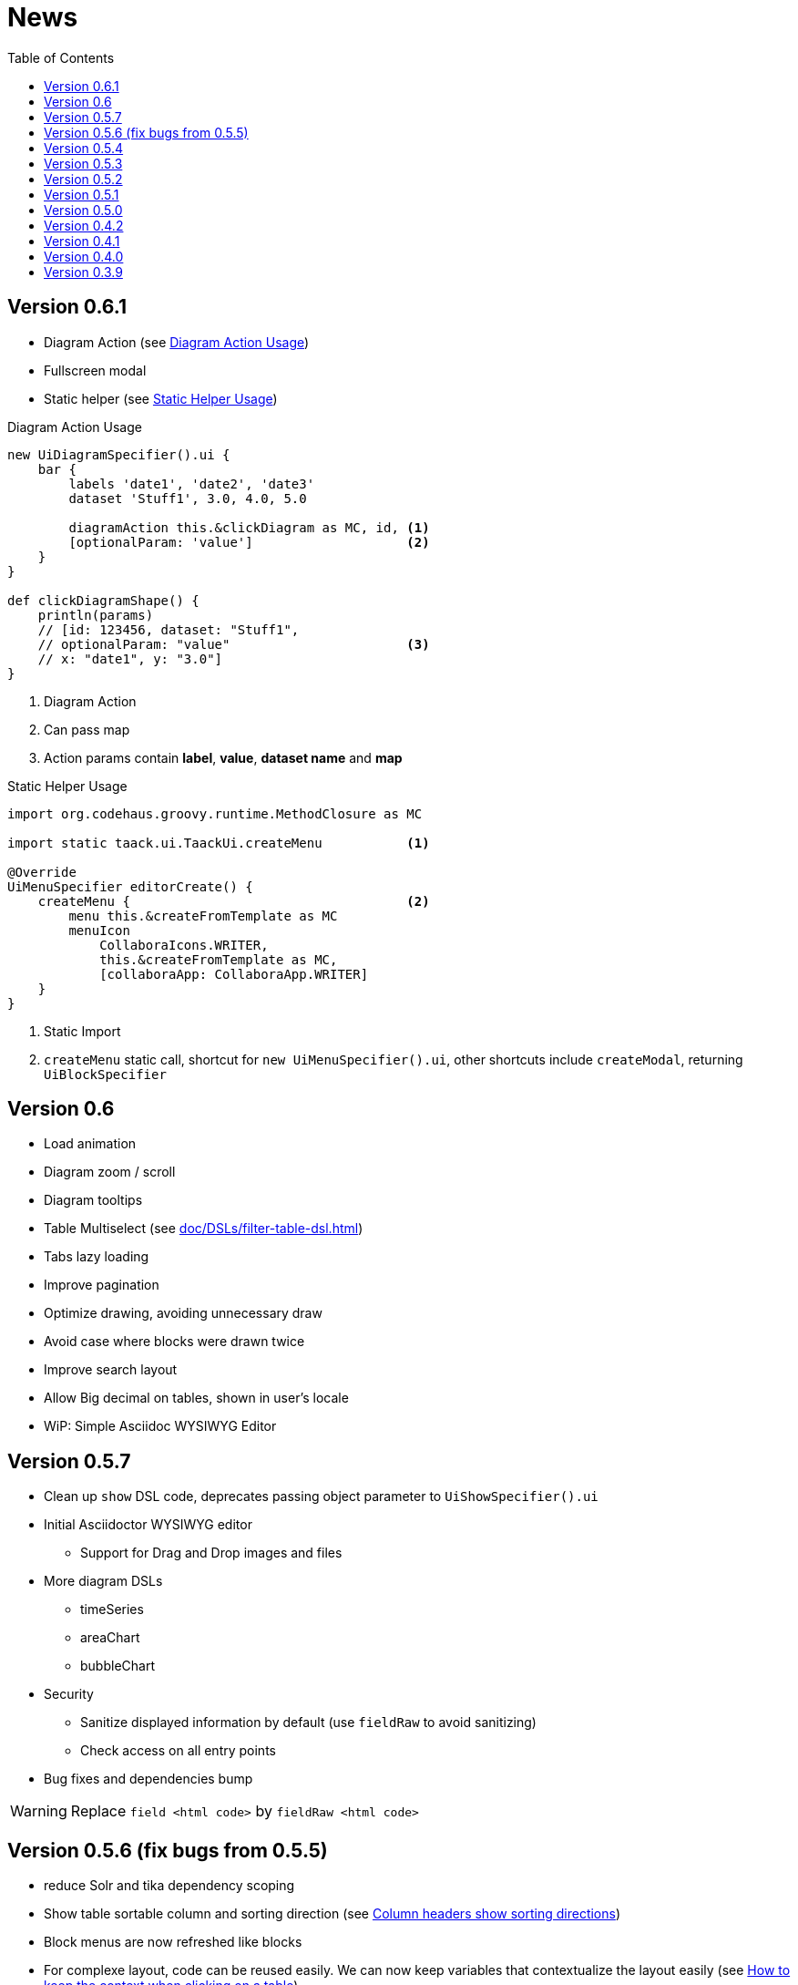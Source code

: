 = News
:doctype: book
:taack-category: 3
:toc:
:source-highlighter: rouge
:icons: font

== Version 0.6.1

* Diagram Action (see <<_diagram_action>>)
* Fullscreen modal
* Static helper (see <<_static_helper>>)

[[_diagram_action]]
.Diagram Action Usage
[source,groovy]
----
new UiDiagramSpecifier().ui {
    bar {
        labels 'date1', 'date2', 'date3'
        dataset 'Stuff1', 3.0, 4.0, 5.0

        diagramAction this.&clickDiagram as MC, id, <1>
        [optionalParam: 'value']                    <2>
    }
}

def clickDiagramShape() {
    println(params)
    // [id: 123456, dataset: "Stuff1",
    // optionalParam: "value"                       <3>
    // x: "date1", y: "3.0"]
}

----

<1> Diagram Action
<2> Can pass map
<3> Action params contain *label*, *value*, *dataset name* and *map*

[[_static_helper]]
.Static Helper Usage
[source,groovy]
----
import org.codehaus.groovy.runtime.MethodClosure as MC

import static taack.ui.TaackUi.createMenu           <1>

@Override
UiMenuSpecifier editorCreate() {
    createMenu {                                    <2>
        menu this.&createFromTemplate as MC
        menuIcon
            CollaboraIcons.WRITER,
            this.&createFromTemplate as MC,
            [collaboraApp: CollaboraApp.WRITER]
    }
}
----

<1> Static Import
<2> `createMenu` static call, shortcut for `new UiMenuSpecifier().ui`, other shortcuts include `createModal`, returning `UiBlockSpecifier`

== Version 0.6

* Load animation
* Diagram zoom / scroll
* Diagram tooltips
* Table Multiselect (see <<doc/DSLs/filter-table-dsl.adoc#table-sample1>>)
* Tabs lazy loading
* Improve pagination
* Optimize drawing, avoiding unnecessary draw
* Avoid case where blocks were drawn twice
* Improve search layout
* Allow Big decimal on tables, shown in user's locale
* WiP: Simple Asciidoc WYSIWYG Editor

== Version 0.5.7

* Clean up `show` DSL code, deprecates passing object parameter to `UiShowSpecifier().ui`
* Initial Asciidoctor WYSIWYG editor
** Support for Drag and Drop images and files
* More diagram DSLs
** timeSeries
** areaChart
** bubbleChart
* Security
** Sanitize displayed information by default (use `fieldRaw` to avoid sanitizing)
** Check access on all entry points
* Bug fixes and dependencies bump


WARNING: Replace `field <html code>` by `fieldRaw <html code>`

== Version 0.5.6 (fix bugs from 0.5.5)

* reduce Solr and tika dependency scoping
* Show table sortable column and sorting direction (see <<sorting-screenshot>>)
* Block menus are now refreshed like blocks
* For complexe layout, code can be reused easily. We can now keep variables that contextualize the layout easily (see <<context-keeper>>)

[[sorting-screenshot]]
.Column headers show sorting directions
image::screenshot-news-sorting.webp[width=720,align=center]

[[context-keeper]]
.How to keep the context when clicking on a table
[source,groovy]
----
def showPart(PlmFreeCadPart part, Long partVersion, Boolean isHistory) {<1>
    taackUiService.show(
            plmFreeCadUiService.buildFreeCadPartBlockShow(
                    part, partVersion, false, isHistory),               <2>
            buildMenu(),
            "isHistory")                                                <3>
}
----

<1> `isHistory` is an action parameter
<2> `isHistory` is used when drawing the block; we need to retransmit it to draw the exact same block layout, by keeping the context
<3> `isHistory` key is passed as the last `taackUiService.show` argument. You can put many keys to keep.


== Version 0.5.4

* Rework diagram DSL (See link:doc/DSLs/diagram-dsl.adoc[])

== Version 0.5.3

* Fix form checkbox
* Allow alias in *TQL* for formula columns
* Code cleanup and increment dependency versions

== Version 0.5.2

* JDBC client is now also an AsciidoctorJ extension
* Add getters to JDBC accessible domain fields
* Add DSL <<tql_tdl>> for describing how to display queried data (either table or barchart)
* Restore manual labeling on menus
* More on diagram DSL (Thanks Chong and ZhenQing)
* Better customisation

[[tql_tdl]]
.TQL and TDL (Taack Display Language)
[source,sql]
----
select
    u.rawImg,
    u.username,
    u.manager.username
from User u
where u.dateCreated > '2024-01-01' and u.manager.username = 'admin';
--
table rawImg as "Pic", username as "Name", manager as "Manager"

----

.Results
image::news-table.webp[width=720,align=center]

== Version 0.5.1

* <<_replacement_tp>>, app module registers itself independently
* Remove Charts DSL
* Fix Diagram DSL, <<_replacement_chart>>
* Allow Diagrams into PDF (See <<_diagrams_into_pdf>> and <<_diagrams_output>>)

[[_replacement_tp]]
.Replacement of TaackPlugin
[source,groovy]
----
@PostConstruct
void init() {
    TaackUiEnablerService.securityClosure(
        this.&securityClosure,
        CrewController.&editUser as MC,
        CrewController.&saveUser as MC)
    TaackAppRegisterService.register(
        new TaackApp(
            CrewController.&index as MC,                    <1>
            new String(
                this.class
                    .getResourceAsStream("/crew/crew.svg")  <2>
                    .readAllBytes()
            )
        )
    )
}
----

<1> Entry Point
<2> Icon

[[_replacement_chart]]
.Replacement of Charts: Diagrams
[source,groovy]
----
private static UiDiagramSpecifier d1() {
    new UiDiagramSpecifier().ui {
        bar(["T1", "T2", "T3", "T4"] as List<String>, false, {
            dataset 'Truc1', [1.0, 2.0, 1.0, 4.0]
            dataset 'Truc2', [2.0, 0.1, 1.0, 0.0]
            dataset 'Truc3', [2.0, 0.1, 1.0, 1.0]
        }, DiagramTypeSpec.HeightWidthRadio.ONE)
    }
}
----

[[_diagrams_into_pdf]]
.PDF containing diagrams
[source,groovy]
----
printableBody {
    diagram(d1(), BlockSpec.Width.HALF)
    diagram(d2(), BlockSpec.Width.HALF)
}
----

[[_diagrams_output]]
.Stacked Bar Diagram
image::news-diagram.svg[width=480,align=center]

== Version 0.5.0

slide::[fn=slideshow-whatsnew050-en]

== Version 0.4.2

To be released... this version should come with some nice changes (breaking some old code sometime)

- Improve DSL hierarchy
* hidden fields on top only for readability
* no redundant parameter passing in form
* no redundant parameter passing in filter
* filterField only under section only
* form top level field only on header
- hook for form fields to display M2M nicely
- hook to register typical object filter
- Improve restore state
- Fix table grouping / trees with paginate
- TBD


== Version 0.4.1

- Merge search menu, icon menu, and language Menu, see <<new_menu_layout>>
- Keep some params ... (lang, subsidiary, stock, others ...) via menu DSL
** Move supported Language into menus (from plugin declaration), see <<new_menu_layout_code>>
- Allow debugging Kotlin JS code, see <<new_allow_kotlinjs_debug>>
- Fix file path when updating. The same way as for O2M, with preview
- Improve restore state
- Test mac runtime and devel cold auto-restart
- Solr indexField auto-labeling, see <<new_solr_code>>


[[new_menu_layout]]
.Updated Menus layout
image::screenshot-news-menu-0.4.1.webp[width=720,align=center]

[[new_menu_layout_code]]
.Menus layout code
[source,groovy]
----
private UiMenuSpecifier buildMenu(String q = null) {
    new UiMenuSpecifier().ui {
        menu CrewController.&index as MC
        menu CrewController.&listRoles as MC
        menu CrewController.&hierarchy as MC
        menuIcon ActionIcon.CONFIG_USER, this.&editUser as MC
        menuIcon ActionIcon.EXPORT_PDF, this.&downloadBinPdf as MC
        menuSearch this.&search as MethodClosure, q
        menuOptions(SupportedLanguage.fromContext())            <1>
    }
}
----

<1> Language choice is on the right of the searchbar, and other enums can be added

[[new_allow_kotlinjs_debug]]
.Kotlin JS Debug HowTo
[source,bash]
----
$ cd infra/browser/client                             <1>
$ ./gradlew browserDevelopmentRun                     <2>
$ vi intranet/server/grails-app/conf/application.yml  <3>
# Uncomment line bellow
# client.js.path: 'http://localhost:8080/client.js'

# Then your browser should show Kotlin code !
----

<1> Move to client folder where JS code is generated
<2> Launch a server serving client.js and client.js.map ...
<3> edit your intranet `application.yml` file

[[new_solr_code]]
.New Solr DSL Simplification (no more labeling needed)
[source,groovy]
----
@PostConstruct
private void init() {
    taackSearchService.registerSolrSpecifier(this,
            new SolrSpecifier(User,
                CrewController.&showUserFromSearch as MethodClosure,
                this.&labeling as MethodClosure, { User u ->
        u ?= new User()
        indexField SolrFieldType.TXT_NO_ACCENT, u.username_
        indexField SolrFieldType.TXT_GENERAL, u.username_
        indexField SolrFieldType.TXT_NO_ACCENT, u.firstName_
        indexField SolrFieldType.TXT_NO_ACCENT, u.lastName_
        indexField SolrFieldType.POINT_STRING, "mainSubsidiary", true, u.subsidiary?.toString()
        indexField SolrFieldType.POINT_STRING, "businessUnit", true, u.businessUnit?.toString()
        indexField SolrFieldType.DATE, 0.5f, true, u.dateCreated_
        indexField SolrFieldType.POINT_STRING, "userCreated", 0.5f, true, u.userCreated?.username
    }))
}
----

== Version 0.4.0

* No more `paginate` in tables. See <<new_iterate_code>>
* No `list`, but an `iterate` taking a closure as parameter, with a builder pattern approach to pass args
* Menu are auto labeled now (use `lang=test` in url to translate menus). See <<new_menu_code>>
* No more #isAjax# parameter in tables ... See <<new_rowAction_code>>
* change rowLink into rowAction  <<i18n_isAjax>>
* No label needed on #rowAction# in tables. See <<new_rowAction_code>>
* No more ajaxBlock required for tables, forms, tableFilters
* formAction has no more #isAjax# parameter
* formAction has no more mandatory i18n parameter
* form has no more mandatory i18n parameter, i18n is based on current action name
* block action has no more mandatory i18n parameter, i18n is based on target action
* block action has no more mandatory isAjax parameter

[[new_iterate_code]]
.New `iterate` usage
[source,groovy]
----
iterate(taackFilterService.getBuilder(Role)                     <1>
        .setMaxNumberOfLine(20)                                 <2>
        .setSortOrder(TaackFilter.Order.DESC, u.authority_)     <3>
        .build()) { Role r, Long counter ->
            row {
                rowColumn {
                    rowField r.authority
                    if (hasSelect)
                        rowAction
                            ActionIcon.SELECT * IconStyle.SCALE_DOWN,
                            CrewController.&selectRole as MC
                            r.id                                <4>
                }
            }
        }

----

<1> iterate
<2> Specifying max is enough to trigger paginate if more lines
<3> Replace the old inefficient pattern to describe initial sort and order
[[i18n_isAjax]]
<4> No more i18n and isAjax parameter

[[new_menu_code]]
.New `menu` code
[source,groovy]
----
private UiMenuSpecifier buildMenu(String q = null) {
    UiMenuSpecifier m = new UiMenuSpecifier()
    m.ui {
        menu CrewController.&index as MC        <1>
        menu CrewController.&listRoles as MC
        menu CrewController.&hierarchy as MC
        menuSearch this.&search as MethodClosure, q
    }
    m
}
----

<1> No i18n parameter

[[new_rowAction_code]]
.New `rowAction` code
[source,groovy]
----
if (hasActions) {
    rowColumn {
        rowAction ActionIcon.EDIT * IconStyle.SCALE_DOWN, this.&roleForm as MC, r.id <1>
    }
}
----

<1> No i18n parameter, no last `isAjax` parameter

== Version 0.3.9

No updates since too long, hibernation is coming to an end. This version offer:

- Grails 6.2.0
- Groovy 3.0.21
- Bumping Various deps ... (See https://github.com/Taack/infra/compare/v0.3.8...v0.3.9[Changelog])
